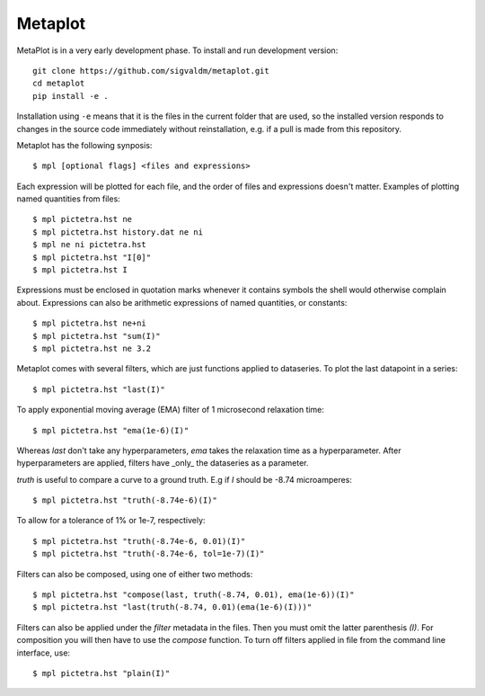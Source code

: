 Metaplot
========

.. image:: https://travis-ci.com/sigvaldm/metaplot.svg?branch=master
    :target: https://travis-ci.com/sigvaldm/metaplot

.. image:: https://coveralls.io/repos/github/sigvaldm/metaplot/badge.svg?branch=master
    :target: https://coveralls.io/github/sigvaldm/metaplot?branch=master

MetaPlot is in a very early development phase. To install and run development version::

    git clone https://github.com/sigvaldm/metaplot.git
    cd metaplot
    pip install -e .

Installation using ``-e`` means that it is the files in the current folder that are used, so the installed version responds to changes in the source code immediately without reinstallation, e.g. if a pull is made from this repository.

Metaplot has the following synposis::

    $ mpl [optional flags] <files and expressions>

Each expression will be plotted for each file, and the order of files and expressions doesn't matter. Examples of plotting named quantities from files::

    $ mpl pictetra.hst ne
    $ mpl pictetra.hst history.dat ne ni
    $ mpl ne ni pictetra.hst
    $ mpl pictetra.hst "I[0]"
    $ mpl pictetra.hst I

Expressions must be enclosed in quotation marks whenever it contains symbols the shell would otherwise complain about. Expressions can also be arithmetic expressions of named quantities, or constants::

    $ mpl pictetra.hst ne+ni
    $ mpl pictetra.hst "sum(I)"
    $ mpl pictetra.hst ne 3.2

Metaplot comes with several filters, which are just functions applied to dataseries. To plot the last datapoint in a series::

    $ mpl pictetra.hst "last(I)"

To apply exponential moving average (EMA) filter of 1 microsecond relaxation time::

    $ mpl pictetra.hst "ema(1e-6)(I)"

Whereas `last` don't take any hyperparameters, `ema` takes the relaxation time as a hyperparameter. After hyperparameters are applied, filters have _only_ the dataseries as a parameter.

`truth` is useful to compare a curve to a ground truth. E.g if `I` should be -8.74 microamperes::

    $ mpl pictetra.hst "truth(-8.74e-6)(I)"

To allow for a tolerance of 1% or 1e-7, respectively::

    $ mpl pictetra.hst "truth(-8.74e-6, 0.01)(I)"
    $ mpl pictetra.hst "truth(-8.74e-6, tol=1e-7)(I)"

Filters can also be composed, using one of either two methods::

    $ mpl pictetra.hst "compose(last, truth(-8.74, 0.01), ema(1e-6))(I)"
    $ mpl pictetra.hst "last(truth(-8.74, 0.01)(ema(1e-6)(I)))"

Filters can also be applied under the `filter` metadata in the files. Then you must omit the latter parenthesis `(I)`. For composition you will then have to use the `compose` function. To turn off filters applied in file from the command line interface, use::

    $ mpl pictetra.hst "plain(I)"
